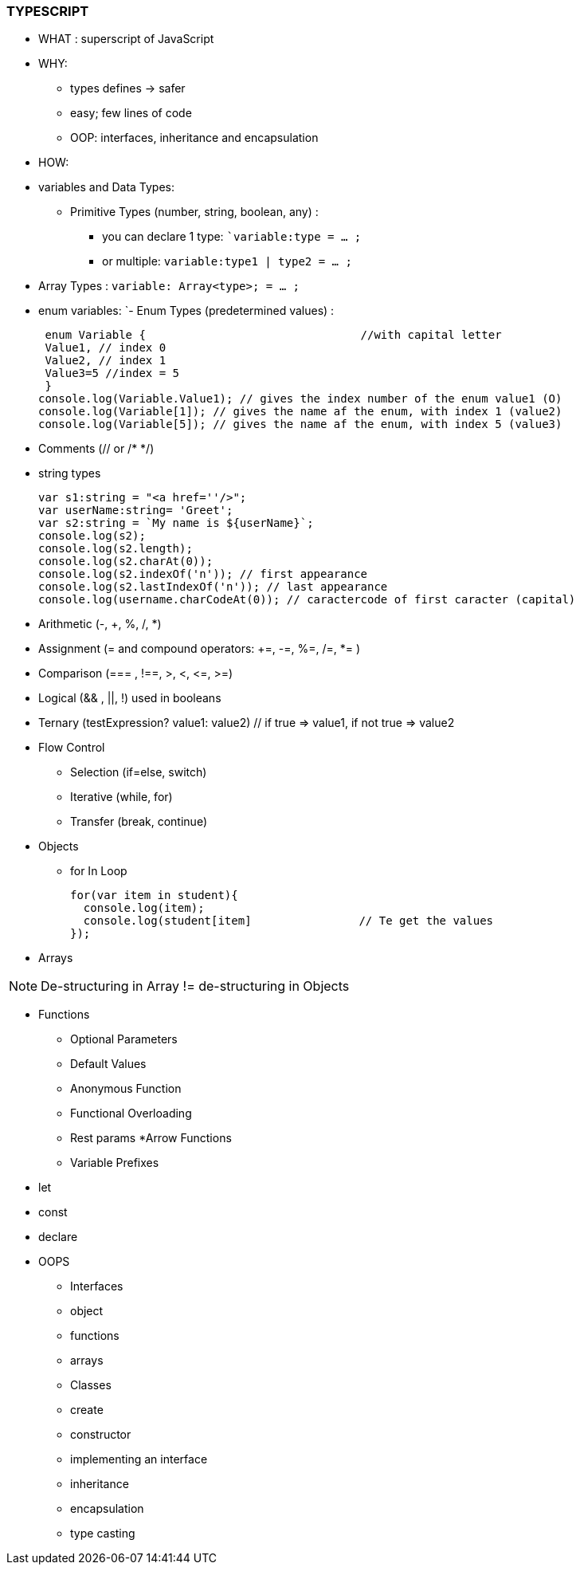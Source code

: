 ===  TYPESCRIPT

* WHAT :
superscript of JavaScript

* WHY: 
** types defines -&gt; safer
** easy; few lines of code
** OOP: interfaces, inheritance and encapsulation

* HOW:
* variables and Data Types:
** Primitive Types (number, string, boolean, any) :
*** you can declare 1 type: ``variable:type = ... ;`
*** or multiple: `variable:type1 | type2 = ... ;`
* Array Types : `variable: Array<type>; = ... ;`
* enum variables:
 `- Enum Types (predetermined values) :

  enum Variable {                                //with capital letter
  Value1, // index 0
  Value2, // index 1
  Value3=5 //index = 5
  }
 console.log(Variable.Value1); // gives the index number of the enum value1 (O)
 console.log(Variable[1]); // gives the name af the enum, with index 1 (value2)
 console.log(Variable[5]); // gives the name af the enum, with index 5 (value3)

* Comments (// or /* */)

* string types

 var s1:string = "<a href=''/>";
 var userName:string= 'Greet';
 var s2:string = `My name is ${userName}`;
 console.log(s2);
 console.log(s2.length);
 console.log(s2.charAt(0));
 console.log(s2.indexOf('n')); // first appearance
 console.log(s2.lastIndexOf('n')); // last appearance
 console.log(username.charCodeAt(0)); // caractercode of first caracter (capital)

* Arithmetic (-, +, %, /, *)
* Assignment (= and compound operators: +=, -=, %=, /=, *= )
* Comparison (=== , !==, &gt;, &lt;, &lt;=, &gt;=)
* Logical (&amp;&amp; , ||, !) used in booleans
* Ternary (testExpression? value1: value2) // if true =&gt; value1, if not true =&gt; value2

* Flow Control
 ** Selection (if=else, switch)
 ** Iterative (while, for)
 ** Transfer (break, continue)

*  Objects

** for In Loop

 for(var item in student){
   console.log(item);
   console.log(student[item]                // Te get the values
 });

* Arrays

NOTE: De-structuring in Array != de-structuring in Objects

* Functions
** Optional Parameters
** Default Values
** Anonymous Function
** Functional Overloading
** Rest params
*Arrow Functions
** Variable Prefixes
* let
* const
* declare
* OOPS
** Interfaces
** object
** functions
** arrays
** Classes
** create
** constructor
** implementing an interface
** inheritance
** encapsulation
** type casting


